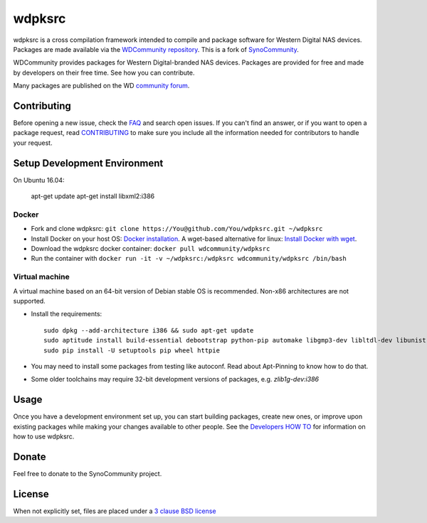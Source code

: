 wdpksrc
=======
wdpksrc is a cross compilation framework intended to compile and package software for Western Digital NAS devices. Packages are made available via the `WDCommunity repository`_. This is a fork of `SynoCommunity`_.

WDCommunity provides packages for Western Digital-branded NAS devices.
Packages are provided for free and made by developers on their free time. See how you can contribute.

Many packages are published on the WD `community forum`_.

Contributing
------------
Before opening a new issue, check the `FAQ`_ and search open issues.
If you can't find an answer, or if you want to open a package request, read `CONTRIBUTING`_ to make sure you include all the information needed for contributors to handle your request.


Setup Development Environment
-----------------------------

On Ubuntu 16.04:

    apt-get update
    apt-get install libxml2:i386

Docker
^^^^^^
* Fork and clone wdpksrc: ``git clone https://You@github.com/You/wdpksrc.git ~/wdpksrc``
* Install Docker on your host OS: `Docker installation`_. A wget-based alternative for linux: `Install Docker with wget`_.
* Download the wdpksrc docker container: ``docker pull wdcommunity/wdpksrc``
* Run the container with ``docker run -it -v ~/wdpksrc:/wdpksrc wdcommunity/wdpksrc /bin/bash``


Virtual machine
^^^^^^^^^^^^^^^
A virtual machine based on an 64-bit version of Debian stable OS is recommended. Non-x86 architectures are not supported.

* Install the requirements::

    sudo dpkg --add-architecture i386 && sudo apt-get update
    sudo aptitude install build-essential debootstrap python-pip automake libgmp3-dev libltdl-dev libunistring-dev libffi-dev libcppunit-dev ncurses-dev imagemagick libssl-dev pkg-config zlib1g-dev gettext git curl subversion check intltool gperf flex bison xmlto php5 expect libgc-dev mercurial cython lzip cmake swig libc6-i386 libmount-dev libpcre3-dev libbz2-dev
    sudo pip install -U setuptools pip wheel httpie

* You may need to install some packages from testing like autoconf. Read about Apt-Pinning to know how to do that.
* Some older toolchains may require 32-bit development versions of packages, e.g. `zlib1g-dev:i386`


Usage
-----
Once you have a development environment set up, you can start building packages, create new ones, or improve upon existing packages while making your changes available to other people.
See the `Developers HOW TO`_ for information on how to use wdpksrc.


Donate
------
Feel free to donate to the SynoCommunity project.

License
-------
When not explicitly set, files are placed under a `3 clause BSD license`_


.. _3 clause BSD license: http://www.opensource.org/licenses/BSD-3-Clause
.. _community forum: https://community.wd.com/c/network-attached-storage/wd-pro-series
.. _bug tracker: https://github.com/WDCommunity/wdpksrc/issues
.. _CONTRIBUTING: https://github.com/WDCommunity/wdpksrc/blob/master/CONTRIBUTING.md
.. _Developers HOW TO: https://github.com/WDCommunity/wdpksrc/wiki/Developers-HOW-TO
.. _Docker installation: https://docs.docker.com/engine/installation
.. _FAQ: https://github.com/WDCommunity/wdpksrc/wiki/Frequently-Asked-Questions
.. _Install Docker with wget: https://docs.docker.com/linux/step_one
.. _SynoCommunity: https://github.com/SynoCommunity/spksrc
.. _WDCommunity repository: http://www.wdcommunity.com
